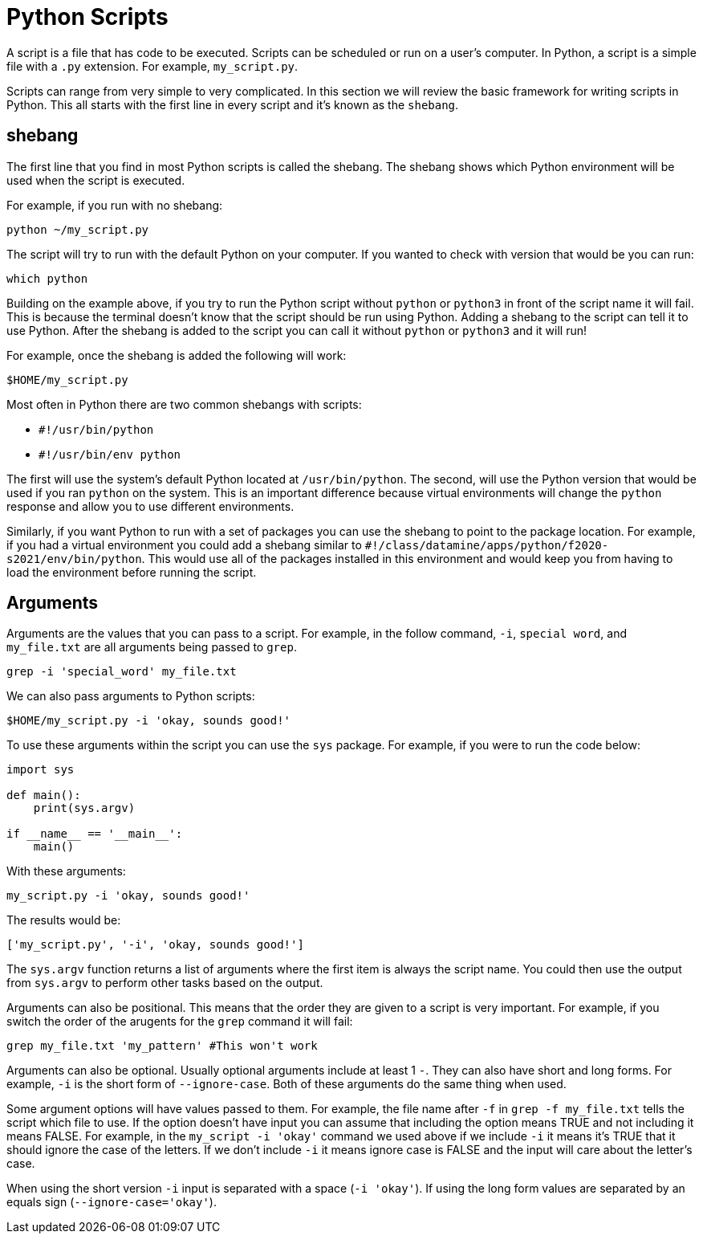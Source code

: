 = Python Scripts

A script is a file that has code to be executed. Scripts can be scheduled or run on a user's computer. In Python, a script is a simple file with a `.py` extension. For example, `my_script.py`.

Scripts can range from very simple to very complicated. In this section we will review the basic framework for writing scripts in Python. This all starts with the first line in every script and it's known as the `shebang`.

== shebang

The first line that you find in most Python scripts is called the shebang. The shebang shows which Python environment will be used when the script is executed. 

For example, if you run with no shebang:

----
python ~/my_script.py
----

The script will try to run with the default Python on your computer. If you wanted to check with version that would be you can run:

----
which python
----

Building on the example above, if you try to run the Python script without `python` or `python3` in front of the script name it will fail. This is because the terminal doesn't know that the script should be run using Python. Adding a shebang to the script can tell it to use Python. After the shebang is added to the script you can call it without `python` or `python3` and it will run! 

For example, once the shebang is added the following will work:

----
$HOME/my_script.py
----

Most often in Python there are two common shebangs with scripts:

* `#!/usr/bin/python`
* `#!/usr/bin/env python`

The first will use the system's default Python located at `/usr/bin/python`. The second, will use the Python version that would be used if you ran `python` on the system. This is an important difference because virtual environments will change the `python` response and allow you to use different environments. 

Similarly, if you want Python to run with a set of packages you can use the shebang to point to the package location. For example, if you had a virtual environment you could add a shebang similar to `#!/class/datamine/apps/python/f2020-s2021/env/bin/python`. This would use all of the packages installed in this environment and would keep you from having to load the environment before running the script. 

== Arguments

Arguments are the values that you can pass to a script. For example, in the follow command, `-i`, `special word`, and `my_file.txt` are all arguments being passed to `grep`.

----
grep -i 'special_word' my_file.txt
----

We can also pass arguments to Python scripts:

----
$HOME/my_script.py -i 'okay, sounds good!'
----

To use these arguments within the script you can use the `sys` package. For example, if you were to run the code below:

[source, python]
----
import sys

def main():
    print(sys.argv)

if __name__ == '__main__':
    main()
----

With these arguments:

----
my_script.py -i 'okay, sounds good!'
----

The results would be:

----
['my_script.py', '-i', 'okay, sounds good!']
----

The `sys.argv` function returns a list of arguments where the first item is always the script name. You could then use the output from `sys.argv` to perform other tasks based on the output. 

Arguments can also be positional. This means that the order they are given to a script is very important. For example, if you switch the order of the arugents for the `grep` command it will fail:

----
grep my_file.txt 'my_pattern' #This won't work
----

Arguments can also be optional. Usually optional arguments include at least 1 `-`. They can also have short and long forms. For example, `-i` is the short form of `--ignore-case`. Both of these arguments do the same thing when used. 

Some argument options will have values passed to them. For example, the file name after `-f` in `grep -f my_file.txt` tells the script which file to use. If the option doesn't have input you can assume that including the option means TRUE and not including it means FALSE. For example, in the `my_script -i 'okay'` command we used above if we include `-i` it means it's TRUE that it should ignore the case of the letters. If we don't include `-i` it means ignore case is FALSE and the input will care about the letter's case. 

When using the short version `-i` input is separated with a space (`-i 'okay'`). If using the long form values are separated by an equals sign (`--ignore-case='okay'`).